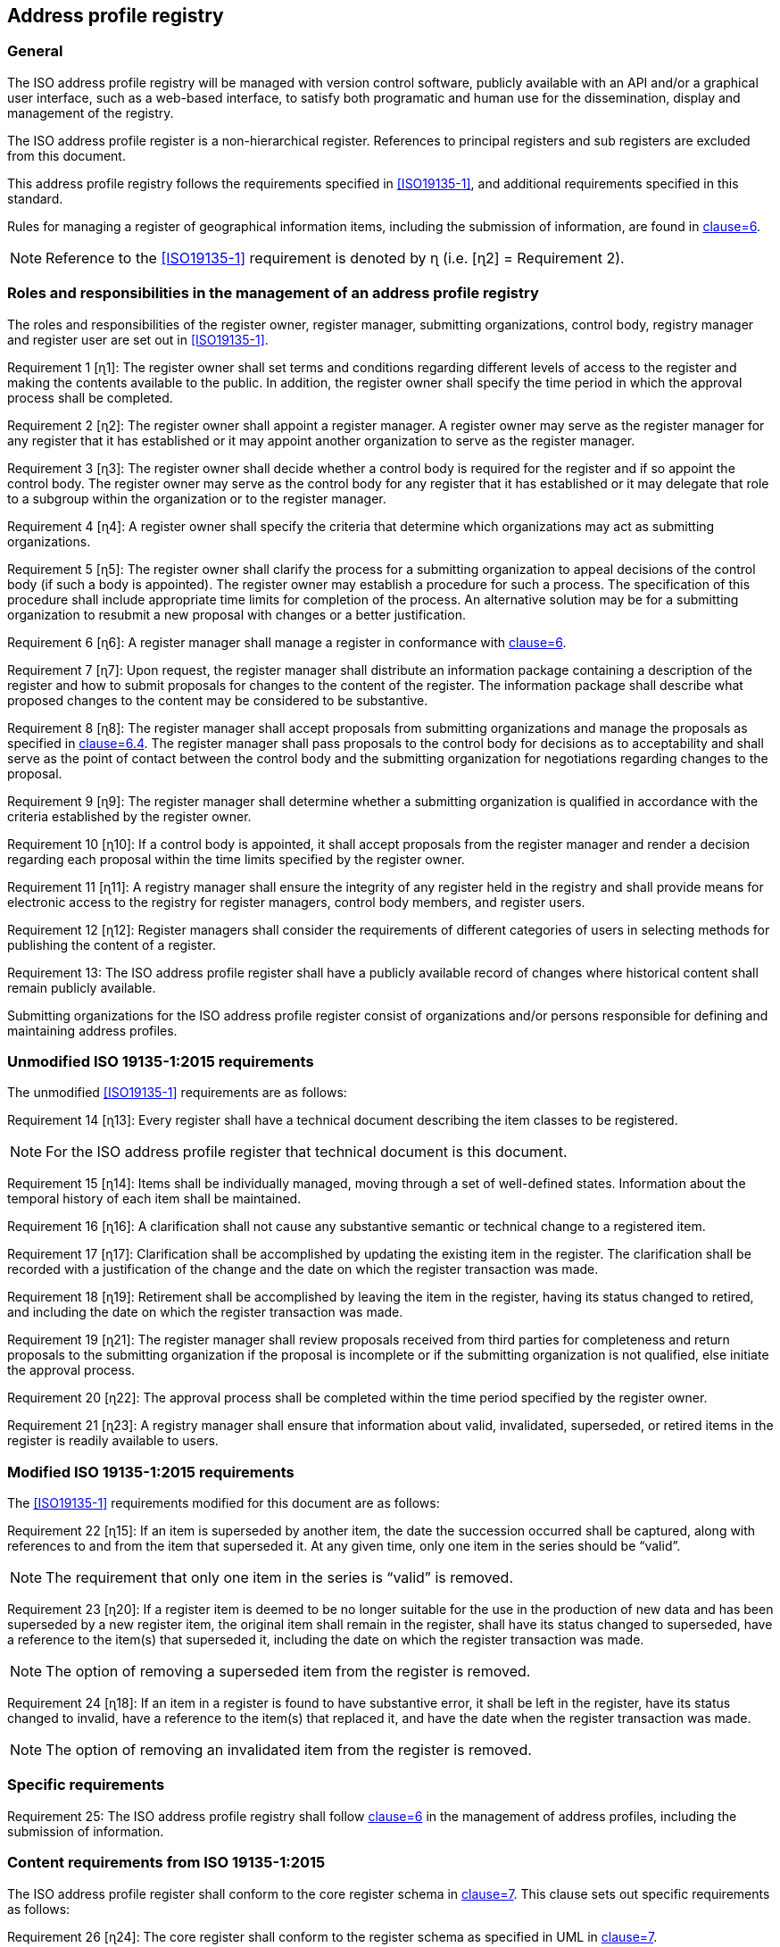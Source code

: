 
== Address profile registry

=== General

The ISO address profile registry will be managed with version control software,
publicly available with an API and/or a graphical user interface, such as a web-based interface,
to satisfy both programatic and human use for the dissemination, display and management
of the registry.

The ISO address profile register is a non-hierarchical register. References to principal registers and sub registers are excluded from this document.

This address profile registry follows the requirements specified in
<<ISO19135-1>>, and additional requirements specified in this standard.

Rules for managing a register of geographical information items, including the submission of information, are found in <<ISO19135-1,clause=6>>.

NOTE: Reference to the <<ISO19135-1>> requirement is denoted by ɳ (i.e. [ɳ2] = Requirement 2).


=== Roles and responsibilities in the management of an address profile registry

The roles and responsibilities of the register owner, register manager, submitting organizations,
control body, registry manager and register user are set out in <<ISO19135-1>>.

Requirement 1 [ɳ1]: The register owner shall set terms and conditions regarding different levels of access to the register and making the contents available to the public. In addition, the register owner shall specify the time period in which the approval process shall be completed.

Requirement 2 [ɳ2]: The register owner shall appoint a register manager. A register owner may serve as the register manager for any register that it has established or it may appoint another organization to serve as the register manager.

Requirement 3 [ɳ3]: The register owner shall decide whether a control body is required for the register and if so appoint the control body. The register owner may serve as the control body for any register that it has established or it may delegate that role to a subgroup within the organization or to the register manager.

Requirement 4 [ɳ4]: A register owner shall specify the criteria that determine which organizations may act as submitting organizations.

Requirement 5 [ɳ5]: The register owner shall clarify the process for a submitting organization to appeal decisions of the control body (if such a body is appointed). The register owner may establish a procedure for such a process. The specification of this procedure shall include appropriate time limits for completion of the process. An alternative solution may be for a submitting organization to resubmit a new proposal with changes or a better justification.

Requirement 6 [ɳ6]: A register manager shall manage a register in conformance with <<ISO19135-1,clause=6>>.

Requirement 7 [ɳ7]: Upon request, the register manager shall distribute an information package containing a description of the register and how to submit proposals for changes to the content of the register. The information package shall describe what proposed changes to the content may be considered to be substantive.

Requirement 8 [ɳ8]: The register manager shall accept proposals from submitting organizations and manage the proposals as specified in <<ISO19135-1,clause=6.4>>. The register manager shall pass proposals to the control body for decisions as to acceptability and shall serve as the point of contact between the control body and the submitting organization for negotiations regarding changes to the proposal.

Requirement 9 [ɳ9]: The register manager shall determine whether a submitting organization is
qualified in accordance with the criteria established by the register owner.

Requirement 10 [ɳ10]: If a control body is appointed, it shall accept proposals from the register manager and render a decision regarding each proposal within the time limits specified by the register owner.

Requirement 11 [ɳ11]: A registry manager shall ensure the integrity of any register held in the registry and shall provide means for electronic access to the registry for register managers, control body members, and register users.

Requirement 12 [ɳ12]: Register managers shall consider the requirements of different categories of users in selecting methods for publishing the content of a register.

Requirement 13: The ISO address profile register shall have a publicly available record of changes where historical content shall remain publicly available.

Submitting organizations for the ISO address profile register consist of organizations and/or persons responsible for defining and maintaining address profiles.


=== Unmodified ISO 19135-1:2015 requirements

The unmodified <<ISO19135-1>> requirements are as follows:

Requirement 14 [ɳ13]: Every register shall have a technical document describing the item classes to be registered.

NOTE: For the ISO address profile register that technical document is this document.

Requirement 15 [ɳ14]: Items shall be individually managed, moving through a set of well-defined states. Information about the temporal history of each item shall be maintained.

Requirement 16 [ɳ16]: A clarification shall not cause any substantive semantic or technical change to a registered item.

Requirement 17 [ɳ17]: Clarification shall be accomplished by updating the existing item in the register. The clarification shall be recorded with a justification of the change and the date on which the register transaction was made.

Requirement 18 [ɳ19]: Retirement shall be accomplished by leaving the item in the register, having its status changed to retired, and including the date on which the register transaction was made.

Requirement 19 [ɳ21]: The register manager shall review proposals received from third parties for completeness and return proposals to the submitting organization if the proposal is incomplete or if the submitting organization is not qualified, else initiate the approval process.

Requirement 20 [ɳ22]: The approval process shall be completed within the time period specified by the register owner.

Requirement 21 [ɳ23]: A registry manager shall ensure that information about valid, invalidated, superseded, or retired items in the register is readily available to users.


=== Modified ISO 19135-1:2015 requirements

The <<ISO19135-1>> requirements modified for this document are as follows:

Requirement 22 [ɳ15]: If an item is superseded by another item, the date the succession occurred shall be captured, along with references to and from the item that superseded it. At any given time, only one item in the series should be "`valid`".

NOTE: The requirement that only one item in the series is "`valid`" is removed.

Requirement 23 [ɳ20]: If a register item is deemed to be no longer suitable for the use in the production of new data and has been superseded by a new register item, the original item shall remain in the register, shall have its status changed to superseded, have a reference to the item(s) that superseded it, including the date on which the register transaction was made.

NOTE: The option of removing a superseded item from the register is removed.

Requirement 24 [ɳ18]: If an item in a register is found to have substantive error, it shall be left in the register, have its status changed to invalid, have a reference to the item(s) that replaced it, and have the date when the register transaction was made.

NOTE: The option of removing an invalidated item from the register is removed.


=== Specific requirements

Requirement 25: The ISO address profile registry shall follow <<ISO19160-1,clause=6>>
in the management of address profiles, including the submission
of information.


=== Content requirements from ISO 19135-1:2015

The ISO address profile register shall conform to the core register schema in <<ISO19135-1,clause=7>>. This clause sets out specific requirements as follows:


Requirement 26 [ɳ24]: The core register shall conform to the register schema as specified in UML in <<ISO19135-1,clause=7>>.

Requirement 27 [ɳ25]: The attribute identifier that designates an item class held in a register that conforms to <<ISO19135-1,clause=7>>, shall uniquely denote the item class within the context of the register.

Requirement 28 [ɳ26]: The attribute `itemIdentifier` is represented as a `CharacterString` that is used to uniquely denote that item within an item class and is intended for information processing. Once a value has been assigned, it shall not be reused. The class/identifier union shall be unique within the register.
